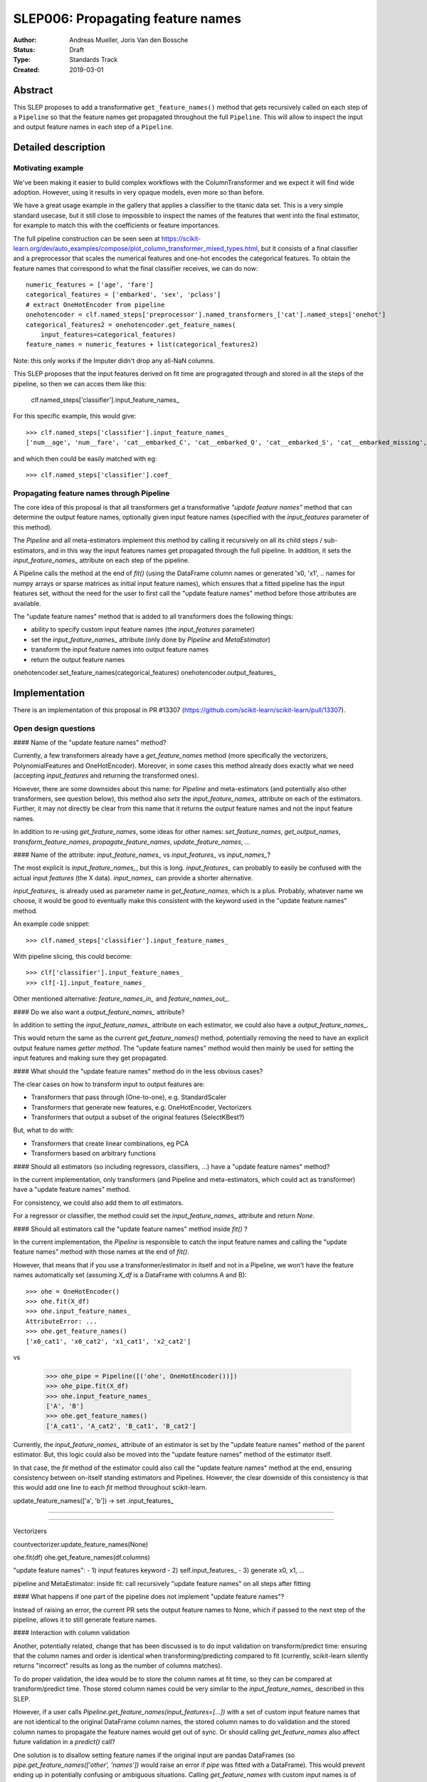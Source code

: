 ==================================
SLEP006: Propagating feature names
==================================

:Author: Andreas Mueller, Joris Van den Bossche
:Status: Draft
:Type: Standards Track
:Created: 2019-03-01

Abstract
--------

This SLEP proposes to add a transformative ``get_feature_names()`` method that
gets recursively called on each step of a ``Pipeline`` so that the feature
names get propagated throughout the full ``Pipeline``. This will allow to
inspect the input and output feature names in each step of a ``Pipeline``.


Detailed description
--------------------

Motivating example
^^^^^^^^^^^^^^^^^^

We've been making it easier to build complex workflows with the
ColumnTransformer and we expect it will find wide adoption. However, using it
results in very opaque models, even more so than before.

We have a great usage example in the gallery that applies a classifier to the
titanic data set. This is a very simple standard usecase, but it still close to
impossible to inspect the names of the features that went into the final
estimator, for example to match this with the coefficients or feature
importances.

The full pipeline construction can be seen seen at
https://scikit-learn.org/dev/auto_examples/compose/plot_column_transformer_mixed_types.html,
but it consists of a final classifier and a preprocessor that scales the
numerical features and one-hot encodes the categorical features. To obtain the
feature names that correspond to what the final classifier receives, we can do
now::


    numeric_features = ['age', 'fare']
    categorical_features = ['embarked', 'sex', 'pclass']
    # extract OneHotEncoder from pipeline
    onehotencoder = clf.named_steps['preprocessor'].named_transformers_['cat'].named_steps['onehot']
    categorical_features2 = onehotencoder.get_feature_names(
        input_features=categorical_features)
    feature_names = numeric_features + list(categorical_features2)
    
Note: this only works if the Imputer didn't drop any all-NaN columns.

This SLEP proposes that the input features derived on fit time are progragated through and stored in all the steps of the pipeline, so then we can acces them like this:

    clf.named_steps['classifier'].input_feature_names_
    
For this specific example, this would give::

    >>> clf.named_steps['classifier'].input_feature_names_
    ['num__age', 'num__fare', 'cat__embarked_C', 'cat__embarked_Q', 'cat__embarked_S', 'cat__embarked_missing', 'cat__sex_female', 'cat__sex_male', 'cat__pclass_1', 'cat__pclass_2', 'cat__pclass_3']

and which then could be easily matched with eg::

    >>> clf.named_steps['classifier'].coef_


Propagating feature names through Pipeline
^^^^^^^^^^^^^^^^^^^^^^^^^^^^^^^^^^^^^^^^^^

The core idea of this proposal is that all transformers get a transformative *"update feature names"* method that can determine the output feature names, optionally given input feature names (specified with the `input_features` parameter of this method).

The `Pipeline` and all meta-estimators implement this method by calling it recursively on all its child steps / sub-estimators, and in this way the input features names get propagated through the full pipeline.
In addition, it sets the `input_feature_names_` attribute on each step of the pipeline.


A Pipeline calls the method at the end of `fit()` (using the DataFrame column names or generated 'x0, 'x1', .. names for numpy arrays or sparse matrices as initial input feature names), which ensures that a fitted pipeline has the input features set, without the need for the user to first call the "update feature names" method before those attributes are available.

The "update feature names" method that is added to all transformers does the following things:

- ability to specify custom input feature names (the `input_features` parameter)
- set the `input_feature_names_` attribute (only done by `Pipeline` and `MetaEstimator`)
- transform the input feature names into output feature names
- return the output feature names




onehotencoder.set_feature_names(categorical_features)
onehotencoder.output_features_

Implementation
--------------

There is an implementation of this proposal in PR #13307 (https://github.com/scikit-learn/scikit-learn/pull/13307).


Open design questions
^^^^^^^^^^^^^^^^^^^^^


#### Name of the "update feature names" method?

Currently, a few transformers already have a `get_feature_names` method (more specifically the vectorizers, PolynomialFeatures and OneHotEncoder). Moreover, in some cases this method already does exactly what we need (accepting `input_features` and returning the transformed ones).

However, there are some downsides about this name: for `Pipeline` and meta-estimators (and potentially also other transformers, see question below), this method also *sets* the `input_feature_names_` attribute on each of the estimators. Further, it may not directly be clear from this name that it returns the *output* feature names and not the input feature names. 

In addition to re-using `get_feature_names`, some ideas for other names: `set_feature_names`, `get_output_names`, `transform_feature_names`, `propagate_feature_names`, `update_feature_names`, ...


#### Name of the attribute: `input_feature_names_` vs `input_features_` vs `input_names_`?

The most explicit is `input_feature_names_`, but this is long. `input_features_` can probably to easily be confused with the actual input *features* (the X data). `input_names_` can provide a shorter alternative.

`input_features_` is already used as parameter name in `get_feature_names`, which is a plus. Probably, whatever name we choose, it would be good to eventually make this consistent with the keyword used in the "update feature names" method.

An example code snippet::

    >>> clf.named_steps['classifier'].input_feature_names_

With pipeline slicing, this could become::

    >>> clf['classifier'].input_feature_names_
    >>> clf[-1].input_feature_names_


Other mentioned alternative: `feature_names_in_` and `feature_names_out_`.


#### Do we also want a `output_feature_names_` attribute?

In addition to setting the `input_feature_names_` attribute on each estimator, we could also have a `output_feature_names_`.

This would return the same as the current `get_feature_names()` method, potentially removing the need to have an explicit output feature names *getter method*. 
The "update feature names" method would then mainly be used for setting the input features and making sure they get propagated. 


#### What should the "update feature names" method do in the less obvious cases?

The clear cases on how to transform input to output features are:

- Transformers that pass through (One-to-one), e.g. StandardScaler
- Transformers that generate new features, e.g. OneHotEncoder, Vectorizers
- Transformers that output a subset of the original features (SelectKBest?)

But, what to do with:

- Transformers that create linear combinations, eg PCA 
- Transformers based on arbitrary functions




#### Should all estimators (so including regressors, classifiers, ...) have a "update feature names" method?

In the current implementation, only transformers (and Pipeline and meta-estimators, which could act as transformer) have a "update feature names" method.

For consistency, we could also add them to *all* estimators.

For a regressor or classifier, the method could set the `input_feature_names_` attribute and return `None`.



#### Should all estimators call the "update feature names" method inside `fit()` ?

In the current implementation, the `Pipeline` is responsible to catch the input feature names and calling the "update feature names" method with those names at the end of `fit()`.

However, that means that if you use a transformer/estimator in itself and not in a Pipeline, we won't have the feature names automatically set (assuming `X_df` is a DataFrame with columns A and B)::

    >>> ohe = OneHotEncoder()
    >>> ohe.fit(X_df)
    >>> ohe.input_feature_names_
    AttributeError: ...
    >>> ohe.get_feature_names()
    ['x0_cat1', 'x0_cat2', 'x1_cat1', 'x2_cat2']

vs

    >>> ohe_pipe = Pipeline([('ohe', OneHotEncoder())])
    >>> ohe_pipe.fit(X_df)
    >>> ohe.input_feature_names_
    ['A', 'B']
    >>> ohe.get_feature_names()
    ['A_cat1', 'A_cat2', 'B_cat1', 'B_cat2']


Currently, the `input_feature_names_` attribute of an estimator is set by the "update feature names" method of the parent estimator. But, this logic could also be moved into the "update feature names" method of the estimator itself. 

In that case, the `fit` method of the estimator could also call the "update feature names" method at the end, ensuring consistency between on-itself standing estimators and Pipelines.  However, the clear downside of this consistency is that this would add one line to each `fit` method throughout scikit-learn.



update_feature_names(['a', 'b'])
-> set .input_features_



--------



-----

Vectorizers

countvectorizer.update_feature_names(None)


ohe.fit(df)
ohe.get_feature_names(df.columns)


"update feature names":
- 1) input features keyword
- 2) self.input_features_
- 3) generate x0, x1, ...


pipeline and MetaEstimator:
inside fit: call recursively "update feature names" on all steps after fitting



#### What happens if one part of the pipeline does not implement "update feature names"?

Instead of raising an error, the current PR sets the output feature names to None, which if passed to the next step of the pipeline, allows it to still generate feature names.

#### Interaction with column validation

Another, potentially related, change that has been discussed is to do input validation on transform/predict time: ensuring that the column names and order is identical when transforming/predicting compared to fit (currently, scikit-learn silently returns "incorrect" results as long as the number of columns matches).

To do proper validation, the idea would be to store the column names at fit time, so they can be compared at transform/predict time. 
Those stored column names could be very similar to the `input_feature_names_` described in this SLEP. 

However, if a user calls `Pipeline.get_feature_names(input_features=[...])` with a set of custom input feature names that are not identical to the original DataFrame column names, the stored column names to do validation and the stored column names to propagate the feature names would get out of sync. Or should calling `get_feature_names` also affect future validation in a `predict()` call?

One solution is to disallow setting feature names if the original input are pandas DataFrames (so `pipe.get_feature_names(['other', 'names'])` would raise an error if `pipe` was fitted with a DataFrame). This would prevent ending up in potentially confusing or ambiguous situations. 
Calling `get_feature_names` with custom input names is of course still possible when the input was not a pandas DataFrame.


Backward compatibility
----------------------

This SLEP does not affect backward compatibility, as all described attributes and methods would be new ones, not affecting existing ones.

The only possible compatibility question is, if we decide to use another name than `get_feature_names()`, what to do with those existing methods? Those could in principle be deprecated.


Alternatives
------------

The alternatives described here are alternatives to the combination of the transformative "update feature names" method and calling it recursively in the Pipeline setting the `input_feature_names_` attribute on each step.


1. Only implement the "update feature names" method and require the user to slice the pipeline to call this method manually on the appropriate subset.
  For example::

        clf[:-1].get_feature_names(input_feature=[....])

  would then propagate the original provided names up to the output names of the final step of this sliced pipeline.
  
  This is what was implemented in https://github.com/scikit-learn/scikit-learn/pull/12627. 
  
  The main drawback of this more limited proposal is the user interface: the user needs to manually slice the pipeline and call `get_feature_names()` to get the output feature names of this subset, in order to get the input feature names of the final classifier/regressor.
  
  only difference is not setting the `input_features_` attributes


2. Use "pandas in - pandas out" everywhere (also fitted attributes): user does not need an explicit way to get or set the feature names as they are included in the output of estimators

 only output:
    
    clf[:-1].transform(X).columns

  all fitted attributes: `coef_` is a Series with the feature names
  
All of those need th

2. Implement a more comprehensive feature description language (as done in ELI-5?)
User interface:

- only get_feature_names and slicing of the pipeline

clf[:-1].get_feature_names()



    

If there were any alternative solutions to solving the same problem, they
should be discussed here, along with a justification for the chosen
approach.



To me there are four main options for interfaces to enable this:

    Implement transformative get_feature_names as in this PR
    Implement a more comprehensive feature description language (as done in ELI-5, I think)
    Tie in more strongly with pandas and use dataframes / column names
    a) to output feature semantics.
    b) to determine feature semantics
    Leave it to the user.

While I think 2) and 3) a) is are valid option for the future, I think trying to implement this now will probably result in a gridlock and/or take too much time. I think we should iterate and provide something that solves the 80% use-case quickly. We can create a more elaborate solution later, in particular since this proposal/PR doesn't introduce any concepts that are not in sklearn already.
3 b) is discussed below.

I don't think 4) is a realistic option. I assume we can agree that the titanic example above is a valid use-case, and that getting the semantics of features is important. Below is the code that the user would have to write to do this themselves. This will become even harder in the future if the pipeline will do cloning.



Discussion
----------



This section may just be a bullet list including links to any discussions
regarding the SLEP:

- This includes links to mailing list threads or relevant GitHub issues.


References and Footnotes
------------------------

.. [1] Each SLEP must either be explicitly labeled as placed in the public
   domain (see this SLEP as an example) or licensed under the `Open
   Publication License`_.

.. _Open Publication License: https://www.opencontent.org/openpub/


Copyright
---------

This document has been placed in the public domain. [1]_
